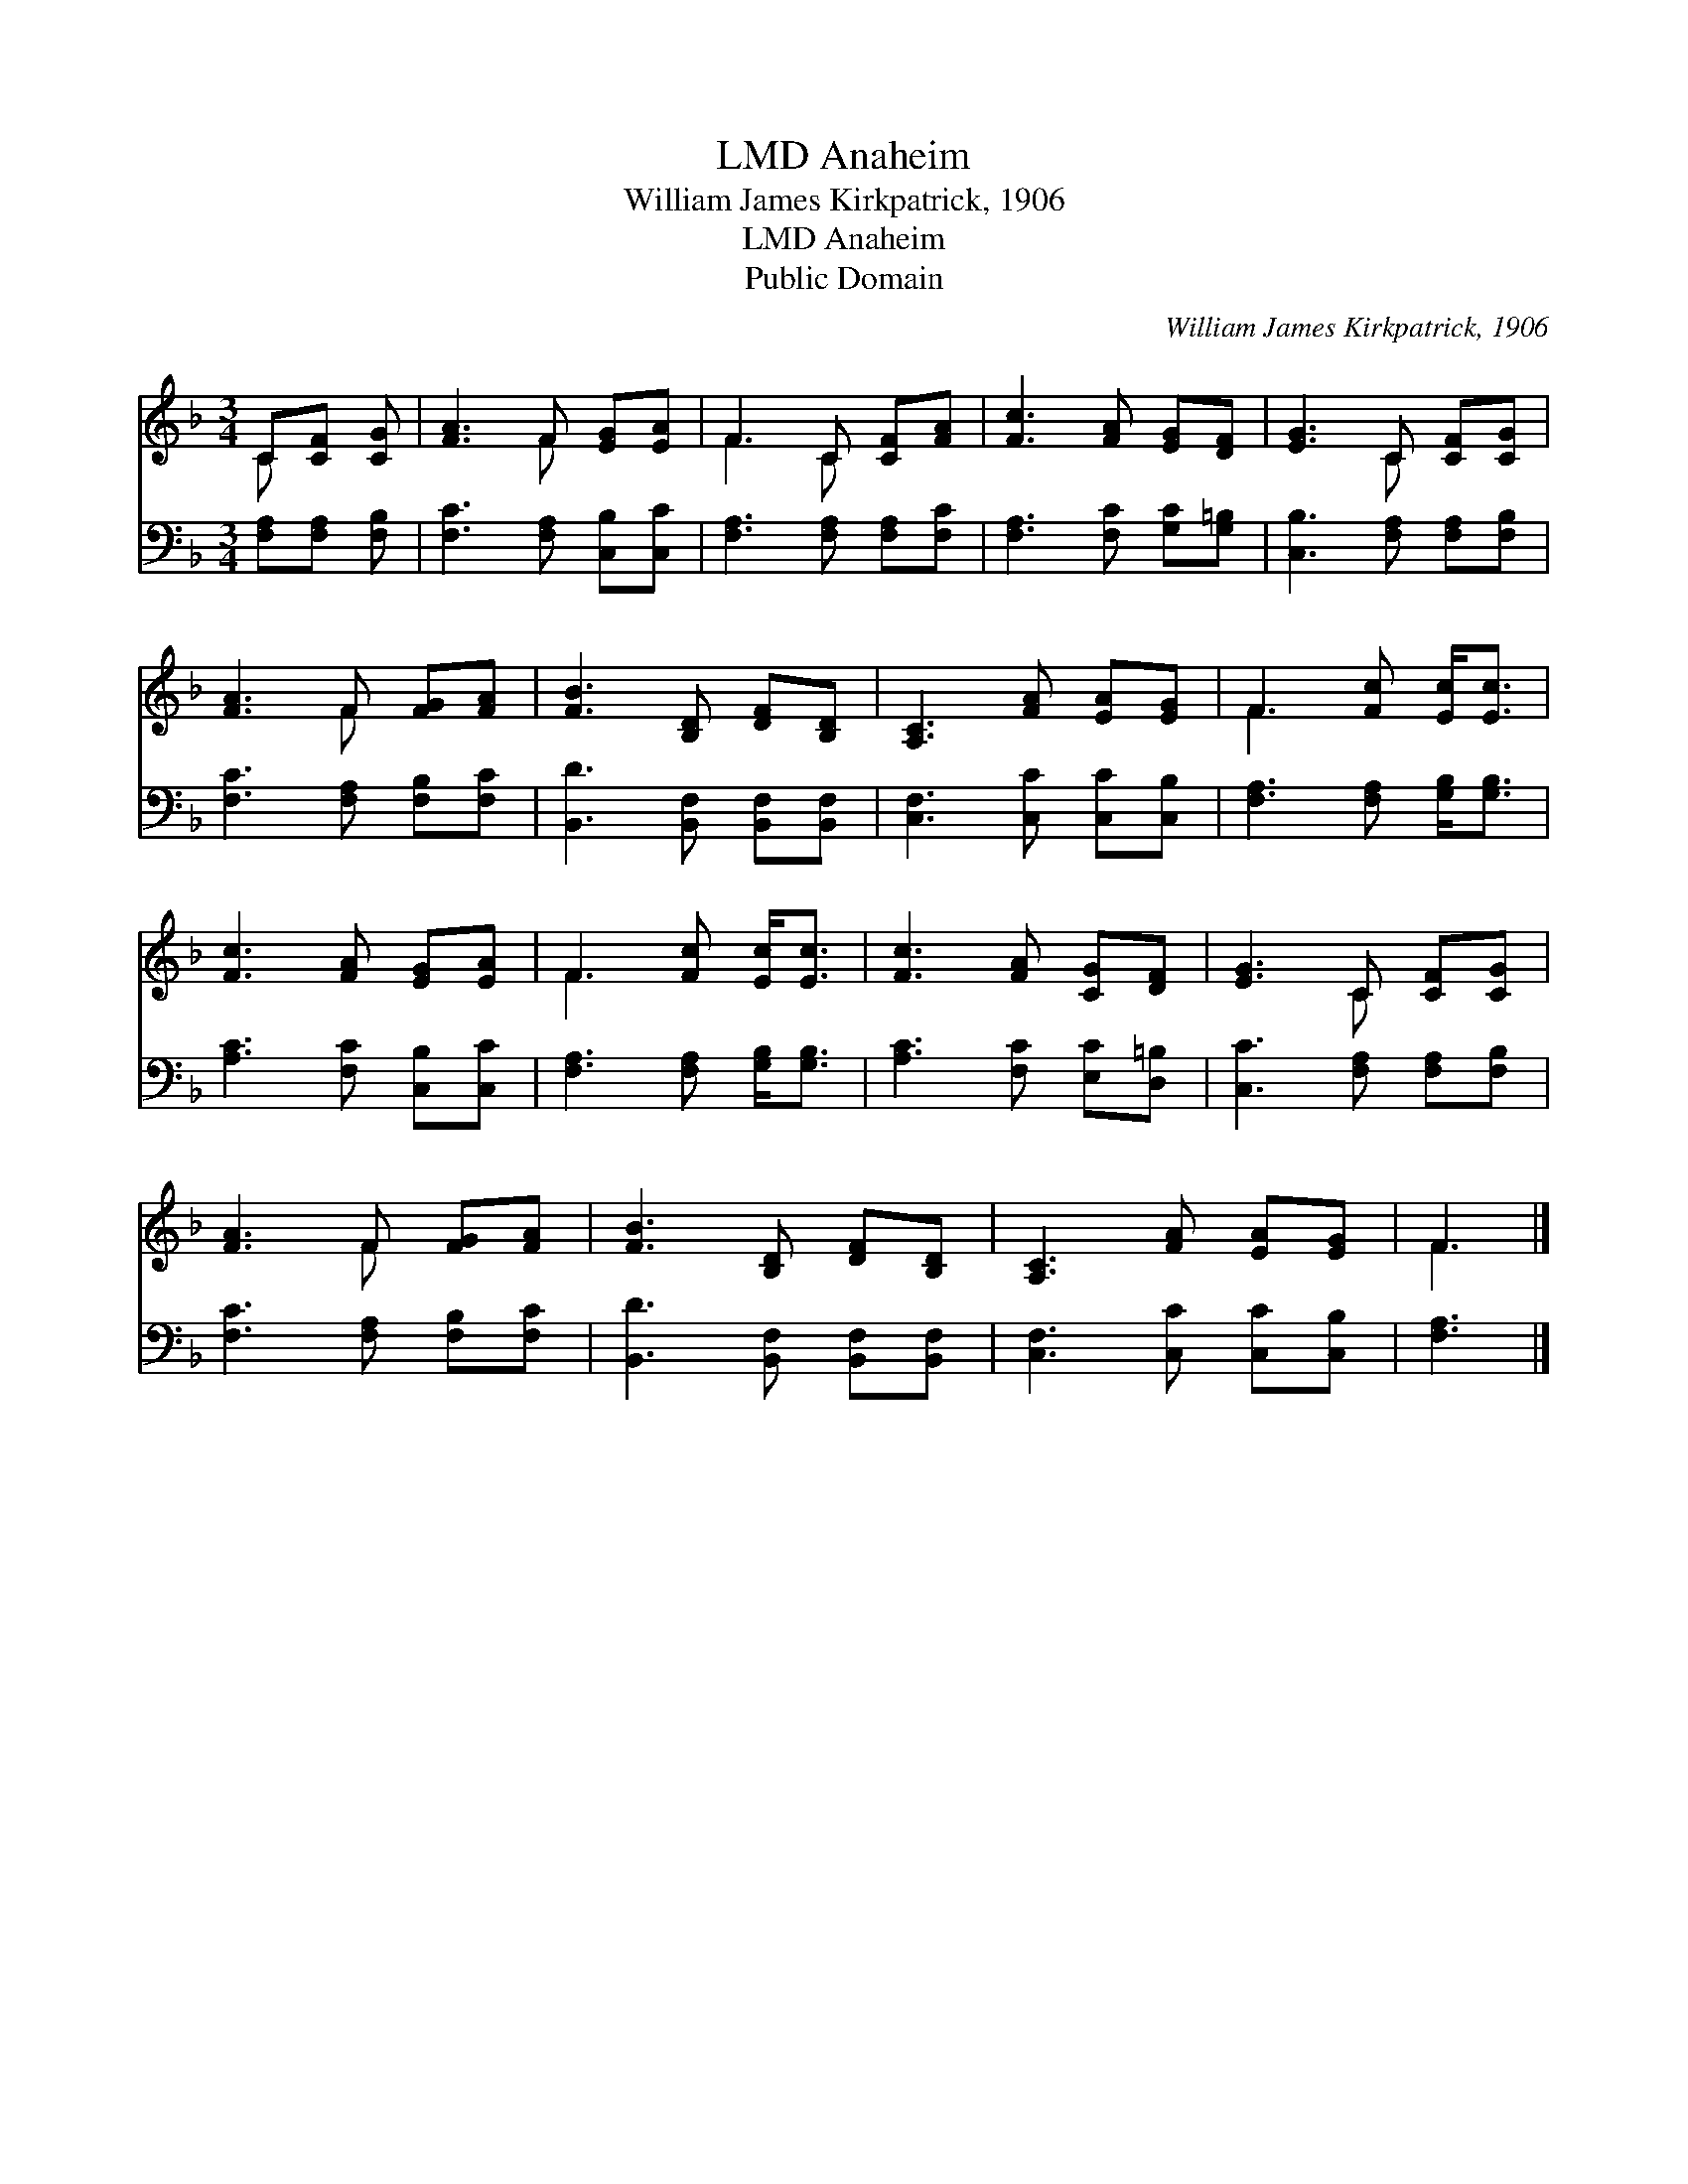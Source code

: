 X:1
T:Anaheim, LMD
T:William James Kirkpatrick, 1906
T:Anaheim, LMD
T:Public Domain
C:William James Kirkpatrick, 1906
Z:Public Domain
%%score ( 1 2 ) 3
L:1/8
M:3/4
K:F
V:1 treble 
V:2 treble 
V:3 bass 
V:1
 C[CF] [CG] | [FA]3 F [EG][EA] | F3 C [CF][FA] | [Fc]3 [FA] [EG][DF] | [EG]3 C [CF][CG] | %5
 [FA]3 F [FG][FA] | [FB]3 [B,D] [DF][B,D] | [A,C]3 [FA] [EA][EG] | F3 [Fc] [Ec]<[Ec] | %9
 [Fc]3 [FA] [EG][EA] | F3 [Fc] [Ec]<[Ec] | [Fc]3 [FA] [CG][DF] | [EG]3 C [CF][CG] | %13
 [FA]3 F [FG][FA] | [FB]3 [B,D] [DF][B,D] | [A,C]3 [FA] [EA][EG] | F3 |] %17
V:2
 C x2 | x3 F x2 | F3 C x2 | x6 | x3 C x2 | x3 F x2 | x6 | x6 | F3 x3 | x6 | F3 x3 | x6 | x3 C x2 | %13
 x3 F x2 | x6 | x6 | F3 |] %17
V:3
 [F,A,][F,A,] [F,B,] | [F,C]3 [F,A,] [C,B,][C,C] | [F,A,]3 [F,A,] [F,A,][F,C] | %3
 [F,A,]3 [F,C] [G,C][G,=B,] | [C,B,]3 [F,A,] [F,A,][F,B,] | [F,C]3 [F,A,] [F,B,][F,C] | %6
 [B,,D]3 [B,,F,] [B,,F,][B,,F,] | [C,F,]3 [C,C] [C,C][C,B,] | [F,A,]3 [F,A,] [G,B,]<[G,B,] | %9
 [A,C]3 [F,C] [C,B,][C,C] | [F,A,]3 [F,A,] [G,B,]<[G,B,] | [A,C]3 [F,C] [E,C][D,=B,] | %12
 [C,C]3 [F,A,] [F,A,][F,B,] | [F,C]3 [F,A,] [F,B,][F,C] | [B,,D]3 [B,,F,] [B,,F,][B,,F,] | %15
 [C,F,]3 [C,C] [C,C][C,B,] | [F,A,]3 |] %17

